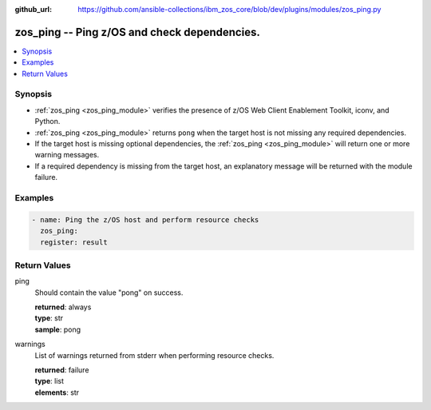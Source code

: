 
:github_url: https://github.com/ansible-collections/ibm_zos_core/blob/dev/plugins/modules/zos_ping.py

.. _zos_ping_module:


zos_ping -- Ping z/OS and check dependencies.
=============================================



.. contents::
   :local:
   :depth: 1


Synopsis
--------
- :ref:`zos_ping <zos_ping_module>` verifies the presence of z/OS Web Client Enablement Toolkit, iconv, and Python.
- :ref:`zos_ping <zos_ping_module>` returns ``pong`` when the target host is not missing any required dependencies.
- If the target host is missing optional dependencies, the :ref:`zos_ping <zos_ping_module>` will return one or more warning messages.
- If a required dependency is missing from the target host, an explanatory message will be returned with the module failure.







Examples
--------

.. code-block:: yaml+jinja

   
   - name: Ping the z/OS host and perform resource checks
     zos_ping:
     register: result










Return Values
-------------


ping
  Should contain the value "pong" on success.

  | **returned**: always
  | **type**: str
  | **sample**: pong

warnings
  List of warnings returned from stderr when performing resource checks.

  | **returned**: failure
  | **type**: list
  | **elements**: str

